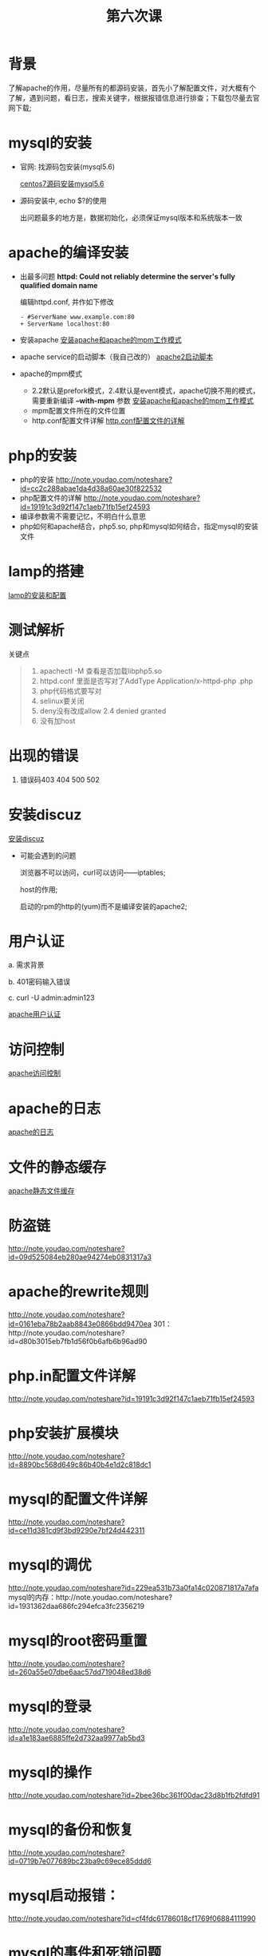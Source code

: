 ﻿#+TITLE: 第六次课

* 背景
  了解apache的作用，尽量所有的都源码安装，首先小了解配置文件，对大概有个了解，遇到问题，看日志，搜索关键字，根据报错信息进行排查；下载包尽量去官网下载;

* mysql的安装
  - 官网: 找源码包安装(mysql5.6)

    [[file:centos7源码安装mysql5.6.org][centos7源码安装mysql5.6]]
  - 源码安装中, echo $?的使用

    出问题最多的地方是，数据初始化，必须保证mysql版本和系统版本一致

* apache的编译安装
  - 出最多问题 *httpd: Could not reliably determine the server's fully qualified domain name*

    编辑httpd.conf, 并作如下修改
    #+BEGIN_EXAMPLE
    - #ServerName www.example.com:80
    + ServerName localhost:80
    #+END_EXAMPLE
    
  - 安装apache
    [[file:安装apache和apache的mpm工作模式][安装apache和apache的mpm工作模式]]
  - apache service的启动脚本（我自己改的）
    [[file:apache2启动脚本.org][apache2启动脚本]]
  - apache的mpm模式
    - 2.2默认是prefork模式，2.4默认是event模式，apache切换不用的模式，需要重新编译 *--with-mpm* 参数
      [[file:%E5%AE%89%E8%A3%85apache%E5%92%8Capache%E7%9A%84mpm%E5%B7%A5%E4%BD%9C%E6%A8%A1%E5%BC%8F.org][安装apache和apache的mpm工作模式]]
    - mpm配置文件所在的文件位置
    - http.conf配置文件详解
      [[file:http.conf%E9%85%8D%E7%BD%AE%E6%96%87%E4%BB%B6%E7%9A%84%E8%AF%A6%E8%A7%A3.org][http.conf配置文件的详解]]
* php的安装
  - php的安装
    http://note.youdao.com/noteshare?id=cc2c288abae1da4d38a60ae30f822532
  - php配置文件的详解
        http://note.youdao.com/noteshare?id=19191c3d92f147c1aeb71fb15ef24593
  - 编译参数需不需要记忆，不明白什么意思
  - php如何和apache结合，php5.so, php和mysql如何结合，指定mysql的安装文件
* lamp的搭建
  [[file:lamp的安装和配置.org][lamp的安装和配置]]
* 测试解析

  关键点
  #+BEGIN_QUOTE
  1. apachectl -M 查看是否加载libphp5.so
  2. httpd.conf 里面是否写对了AddType  Application/x-httpd-php .php
  3. php代码格式要写对
  4. selinux要关闭
  5. deny没有改成allow  2.4 denied  granted
  6. 没有加host
  #+END_QUOTE

* 出现的错误
        1.	错误码403	404		500		502
* 安装discuz
  [[file:安装discuz.org][安装discuz]]

  - 可能会遇到的问题

      浏览器不可以访问，curl可以访问------iptables;

      host的作用;

      启动的rpm的http的(yum)而不是编译安装的apache2;
* 用户认证
    a.	需求背景

    b.	401密码输入错误

    c. 	curl -U  admin:admin123

    [[file:apache用户认证.org][apache用户认证]]
* 访问控制

  [[file:apache访问控制.org][apache访问控制]]
* apache的日志

  [[file:apache的日志.org][apache的日志]]

* 文件的静态缓存

  [[file:apache静态文件缓存.org][apache静态文件缓存]]
* 防盗链
    http://note.youdao.com/noteshare?id=09d525084eb280ae94274eb0831317a3
* apache的rewrite规则
    http://note.youdao.com/noteshare?id=0161eba78b2aab8843e0866bdd9470ea
    301：http://note.youdao.com/noteshare?id=d80b3015eb7fb1d56f0b6afb6b96ad90
* php.in配置文件详解
    http://note.youdao.com/noteshare?id=19191c3d92f147c1aeb71fb15ef24593
* php安装扩展模块
http://note.youdao.com/noteshare?id=8890bc568d649c86b40b4e1d2c818dc1
* mysql的配置文件详解
http://note.youdao.com/noteshare?id=ce11d381cd9f3bd9290e7bf24d442311
* mysql的调优
http://note.youdao.com/noteshare?id=229ea531b73a0fa14c020871817a7afa
mysql的内存：http://note.youdao.com/noteshare?id=1931362daa686fc294efca3fc2356219
* mysql的root密码重置
http://note.youdao.com/noteshare?id=260a55e07dbe6aac57dd719048ed38d6
* mysql的登录
http://note.youdao.com/noteshare?id=a1e183ae6885ffe2d732aa9977ab5bd3
* mysql的操作
http://note.youdao.com/noteshare?id=2bee36bc361f00dac23d8b1fb2fdfd91
* mysql的备份和恢复
http://note.youdao.com/noteshare?id=0719b7e077689bc23ba9c69ece85ddd6

* mysql启动报错：
http://note.youdao.com/noteshare?id=cf4fdc61786018cf1769f06884111990
* mysql的事件和死锁问题
http://note.youdao.com/noteshare?id=7be38c478472c12c5d6bb7a8dd7dda43
http://note.youdao.com/noteshare?id=ec3fa91ec4b57b8c03e9f114659569be
